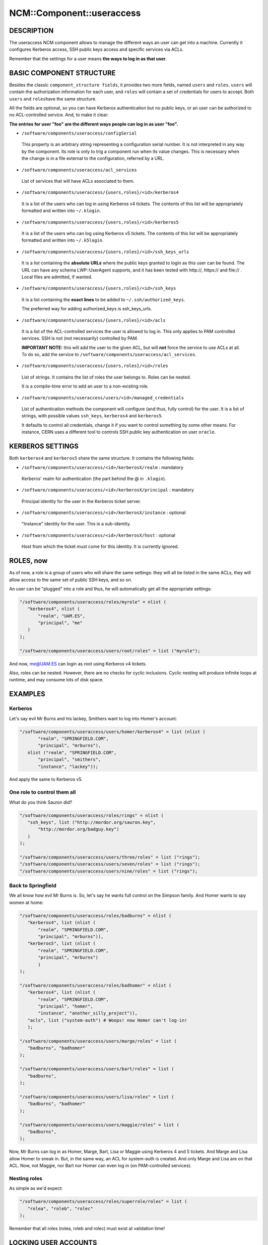 
############################
NCM\::Component\::useraccess
############################


***********
DESCRIPTION
***********


The useraccess NCM component allows to manage the different ways an user
can get into a machine. Currently it configures Kerberos access, SSH
public keys access and specific services via ACLs.

Remember that the settings for a user means \ **the ways to log in as
that user**\ .


*************************
BASIC COMPONENT STRUCTURE
*************************


Besides the classic \ ``component_structure fields``\ , it provides two more
fields, named \ ``users``\  and \ ``roles``\ . \ ``users``\  will contain the
authorization information for each user, and \ ``roles``\  will contain a
set of credentials for users to accept. Both \ ``users``\  and \ ``roles``\ 
have the same structure.

All the fields are optional, so you can have Kerberos authentication
but no public keys, or an user can be authorized to no ACL-controlled
service. And, to make it clear:

\ **The entries for user "foo" are the different ways people can log in
as user "foo".**\ 


* \ ``/software/components/useraccess/configSerial``\ 
 
 This property is an arbitrary string representing a configuration
 serial number. It is not interpreted in any way by the component. Its
 role is only to trig a component run when its value changes. This is
 necessary when the change is in a file external to the configuration,
 referred by a URL.
 


* \ ``/software/components/useraccess/acl_services``\ 
 
 List of services that will have ACLs associated to them.
 


* \ ``/software/components/useraccess/{users,roles}/<id>/kerberos4``\ 
 
 It is a list of the users who can log in using Kerberos v4
 tickets. The contents of this list will be appropriately formatted and
 written into \ ``~/.klogin``\ .
 


* \ ``/software/components/useraccess/{users,roles}/<id>/kerberos5``\ 
 
 It is a list of the users who can log using Kerberos v5 tickets. The
 contents of this list will be appropriately formatted and written into
 \ ``~/.k5login``\ .
 


* \ ``/software/components/useraccess/{users,roles}/<id>/ssh_keys_urls``\ 
 
 It is a list containing the \ **absolute URLs**\  where the public keys
 granted to login as this user can be found. The URL can have any
 schema LWP::UserAgent supports, and it has been tested with http://,
 https:// and file:// . Local files are admitted, if wanted.
 


* \ ``/software/components/useraccess/{users,roles}/<id>/ssh_keys``\ 
 
 It is a list containing the \ **exact lines**\  to be added to
 \ ``~/.ssh/authorized_keys``\ .
 
 The preferred way for adding authorized_keys is ssh_keys_urls.
 


* \ ``/software/components/useraccess/{users,roles}/<id>/acls``\ 
 
 It is a list of the ACL-controlled services the user is allowed to log
 in. This only applies to PAM controlled services. SSH is not (not
 necessarily) controlled by PAM.
 
 \ **IMPORTANT NOTE:**\  this will add the user to the given ACL, but will
 \ **not**\  force the service to use ACLs at all. To do so, add the service
 to \ ``/software/components/useraccess/acl_services``\ .
 


* \ ``/software/components/useraccess/{users,roles}/<id>/roles``\ 
 
 List of strings. It contains the list of roles the user belongs
 to. Roles can be nested.
 
 It is a compile-time error to add an user to a non-existing role.
 


* \ ``/software/components/useraccess/users/<id>/managed_credentials``\ 
 
 List of authentication methods the component will configure (and thus,
 fully control) for the user. It is a list of strings, with possible
 values \ ``ssh_keys``\ , \ ``kerberos4``\  and \ ``kerberos5``\ .
 
 It defaults to control all credentials, change it if you want to
 control something by some other means. For instance, CERN uses a
 different tool to controls SSH public key authentication on user
 \ ``oracle``\ .
 



*****************
KERBEROS SETTINGS
*****************


Both \ ``kerberos4``\  and \ ``kerberos5``\  share the same structure. It
contains the following fields:


* \ ``/software/components/useraccess/<id>/kerberosX/realm``\  : mandatory
 
 Kerberos' realm for authentication (the part behind the @ in
 \ ``.klogin``\ ).
 


* \ ``/software/components/useraccess/<id>/kerberosX/principal``\  : mandatory
 
 Principal identity for the user in the Kerberos ticket server.
 


* \ ``/software/components/useraccess/<id>/kerberosX/instance``\  : optional
 
 "Instance" identity for the user. This is a sub-identity.
 


* \ ``/software/components/useraccess/<id>/kerberosX/host``\  : optional
 
 Host from which the ticket must come for this identity. It is
 currently ignored.
 



**********
ROLES, now
**********


As of now, a role is a group of users who will share the same
settings: they will all be listed in the same ACLs, they will allow
access to the same set of public SSH keys, and so on.

An user can be "plugged" into a role and thus, he will automatically
get all the appropriate settings:


.. code-block:: perl

  "/software/components/useraccess/roles/myrole" = nlist (
     "kerberos4", nlist (
         "realm", "UAM.ES",
         "principal", "me"
     )
  );
 
  "/software/components/useraccess/users/root/roles" = list ("myrole");


And now, me@UAM.ES can login as root using Kerberos v4 tickets.

Also, roles can be nested. However, there are no checks for cyclic
inclusions. Cyclic nesting will produce infinite loops at runtime, and
may consume lots of disk space.


********
EXAMPLES
********


Kerberos
========


Let's say evil Mr Burns and his lackey, Smithers want to log into
Homer's account:


.. code-block:: perl

  "/software/components/useraccess/users/homer/kerberos4" = list (nlist (
         "realm", "SPRINGFIELD.COM",
         "principal", "mrburns"),
     nlist ("realm", "SPRINGFIELD.COM",
         "principal", "smithers",
         "instance", "lackey"));


And apply the same to Kerberos v5.


One role to control them all
============================


What do you think Sauron did?


.. code-block:: perl

  "/software/components/useraccess/roles/rings" = nlist (
     "ssh_keys", list ("http://mordor.org/sauron.key",
         "http://mordor.org/badguy.key")
     )
  );
 
  "/software/components/useraccess/users/three/roles" = list ("rings");
  "/software/components/useraccess/users/seven/roles" = list ("rings");
  "/software/components/useraccess/users/nine/roles" = list ("rings");



Back to Springfield
===================


We all know how evil Mr Burns is. So, let's say he wants full control
on the Simpson family. And Homer wants to spy women at home:


.. code-block:: perl

  "/software/components/useraccess/roles/badburns" = nlist (
     "kerberos4", list (nlist (
         "realm", "SPRINGFIELD.COM",
         "principal", "mrburns")),
     "kerberos5", list (nlist (
         "realm", "SPRINGFIELD.COM",
         "principal", "mrburns")
         )
  );
 
  "/software/components/useraccess/roles/badhomer" = nlist (
     "kerberos4", list (nlist (
         "realm", "SPRINGFIELD.COM",
         "principal", "homer",
         "instance", "another_silly_project")),
     "acls", list ("system-auth") # Woops! now Homer can't log-in!
     );
 
  "/software/components/useraccess/users/marge/roles" = list (
     "badburns", "badhomer"
  );
 
  "/software/components/useraccess/users/bart/roles" = list (
     "badburns",
  );
 
  "/software/components/useraccess/users/lisa/roles" = list (
     "badburns", "badhomer"
  );
 
  "/software/components/useraccess/users/maggie/roles" = list (
     "badburns",
  );


Now, Mr Burns can log in as Homer, Marge, Bart, Lisa or Maggie using
Kerberos 4 and 5 tickets. And Marge and Lisa allow Homer to sneak
in. But, in the same way, an ACL for system-auth is created. And only
Marge and Lisa are on that ACL. Now, not Maggie, nor Bart nor Homer
can even log in (on PAM-controlled services).


Nesting roles
=============


As simple as we'd expect:


.. code-block:: perl

  "/software/components/useraccess/roles/superrole/roles" = list (
     "rolea", "roleb", "rolec"
  );


Remember that all roles (rolea, roleb and rolec) must exist at
validation time!



*********************
LOCKING USER ACCOUNTS
*********************


When you lock user accounts, it may not be enough to just lock them
with \ ``passwd -l``\ . Depending on how you configured SSH, a locked user
may still be able to log-in with his public key.

